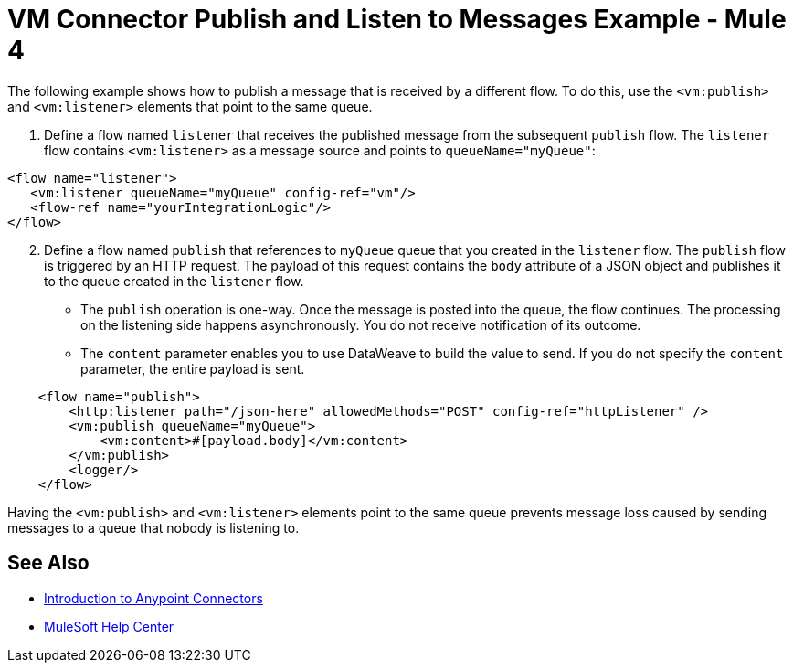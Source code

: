 = VM Connector Publish and Listen to Messages Example - Mule 4
:page-aliases: connectors::vm-consume.adoc, connectors::vm/vm-publish-listen.adoc


The following example shows how to publish a message that is received by a different flow. To do this, use the `<vm:publish>` and `<vm:listener>` elements that point to the same queue.

. Define a flow named `listener` that receives the published message from the subsequent `publish` flow. The `listener` flow contains `<vm:listener>` as a message source and points to `queueName="myQueue"`:

[source,xml,linenums]
----
<flow name="listener">
   <vm:listener queueName="myQueue" config-ref="vm"/>
   <flow-ref name="yourIntegrationLogic"/>
</flow>
----

[start=2]
. Define a flow named `publish` that references to `myQueue` queue that you created in the `listener` flow. The `publish` flow is triggered by an HTTP request. The payload of this request contains the `body` attribute of a JSON object and publishes it to the queue created in the `listener` flow.

* The `publish` operation is one-way. Once the message is posted into the queue, the flow continues. The processing on the listening side happens asynchronously. You do not receive notification of its outcome.
* The `content` parameter enables you to use DataWeave to build the value to send. If you do not specify the `content` parameter, the entire payload is sent.

[source,xml,linenums]
----
    <flow name="publish">
        <http:listener path="/json-here" allowedMethods="POST" config-ref="httpListener" />
        <vm:publish queueName="myQueue">
            <vm:content>#[payload.body]</vm:content>
        </vm:publish>
        <logger/>
    </flow>
----

Having the `<vm:publish>` and `<vm:listener>` elements point to the same queue prevents message loss caused by sending messages to a queue that nobody is listening to.

== See Also

* xref:connectors::introduction/introduction-to-anypoint-connectors.adoc[Introduction to Anypoint Connectors]
* https://help.mulesoft.com[MuleSoft Help Center]
